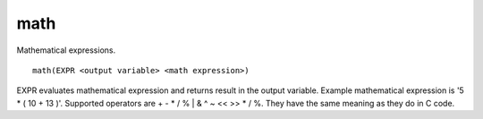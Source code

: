 math
----

Mathematical expressions.

::

  math(EXPR <output variable> <math expression>)

EXPR evaluates mathematical expression and returns result in the
output variable.  Example mathematical expression is '5 * ( 10 + 13
)'.  Supported operators are + - * / % | & ^ ~ << >> * / %.  They have
the same meaning as they do in C code.
